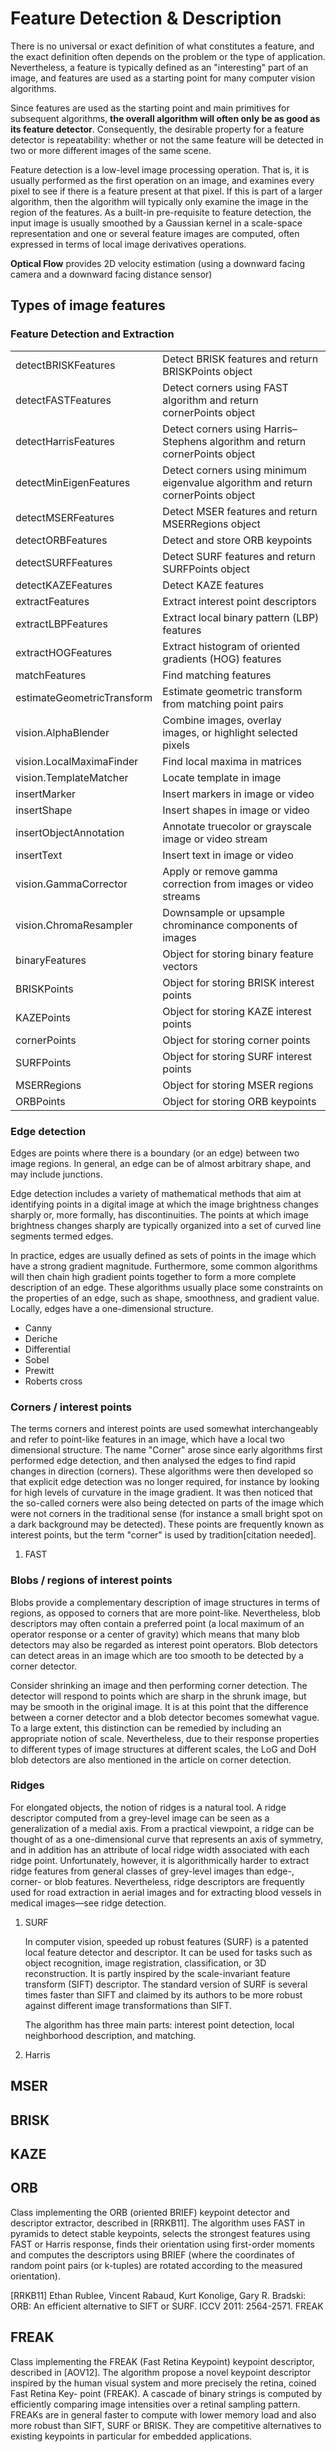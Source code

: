 * Feature Detection & Description

There is no universal or exact definition of what constitutes a feature, and the exact definition often depends on the problem or the type of application. Nevertheless, a feature is typically defined as an "interesting" part of an image, and features are used as a starting point for many computer vision algorithms.

Since features are used as the starting point and main primitives for subsequent algorithms, *the overall algorithm will often only be as good as its feature detector*. Consequently, the desirable property for a feature detector is repeatability: whether or not the same feature will be detected in two or more different images of the same scene.

Feature detection is a low-level image processing operation. That is, it is usually performed as the first operation on an image, and examines every pixel to see if there is a feature present at that pixel. If this is part of a larger algorithm, then the algorithm will typically only examine the image in the region of the features. As a built-in pre-requisite to feature detection, the input image is usually smoothed by a Gaussian kernel in a scale-space representation and one or several feature images are computed, often expressed in terms of local image derivatives operations.


*Optical Flow* provides 2D velocity estimation (using a downward facing camera and a downward facing distance sensor)

** Types of image features

*** Feature Detection and Extraction
| detectBRISKFeatures        | Detect BRISK features and return BRISKPoints object                              |
| detectFASTFeatures         | Detect corners using FAST algorithm and return cornerPoints object               |
| detectHarrisFeatures       | Detect corners using Harris–Stephens algorithm and return cornerPoints object    |
| detectMinEigenFeatures     | Detect corners using minimum eigenvalue algorithm and return cornerPoints object |
| detectMSERFeatures         | Detect MSER features and return MSERRegions object                               |
| detectORBFeatures          | Detect and store ORB keypoints                                                   |
| detectSURFFeatures         | Detect SURF features and return SURFPoints object                                |
| detectKAZEFeatures         | Detect KAZE features                                                             |
| extractFeatures            | Extract interest point descriptors                                               |
| extractLBPFeatures         | Extract local binary pattern (LBP) features                                      |
| extractHOGFeatures         | Extract histogram of oriented gradients (HOG) features                           |
| matchFeatures              | Find matching features                                                           |
| estimateGeometricTransform | Estimate geometric transform from matching point pairs                           |
| vision.AlphaBlender        | Combine images, overlay images, or highlight selected pixels                     |
| vision.LocalMaximaFinder   | Find local maxima in matrices                                                    |
| vision.TemplateMatcher     | Locate template in image                                                         |
| insertMarker               | Insert markers in image or video                                                 |
| insertShape                | Insert shapes in image or video                                                  |
| insertObjectAnnotation     | Annotate truecolor or grayscale image or video stream                            |
| insertText                 | Insert text in image or video                                                    |
| vision.GammaCorrector      | Apply or remove gamma correction from images or video streams                    |
| vision.ChromaResampler     | Downsample or upsample chrominance components of images                          |
| binaryFeatures             | Object for storing binary feature vectors                                        |
| BRISKPoints                | Object for storing BRISK interest points                                         |
| KAZEPoints                 | Object for storing KAZE interest points                                          |
| cornerPoints               | Object for storing corner points                                                 |
| SURFPoints                 | Object for storing SURF interest points                                          |
| MSERRegions                | Object for storing MSER regions                                                  |
| ORBPoints                  | Object for storing ORB keypoints                                                 |

*** Edge detection

Edges are points where there is a boundary (or an edge) between two image regions. In general, an edge can be of almost arbitrary shape, and may include junctions.

Edge detection includes a variety of mathematical methods that aim at identifying points in a digital image at which the image brightness changes sharply or, more formally, has discontinuities. The points at which image brightness changes sharply are typically organized into a set of curved line segments termed edges.

In practice, edges are usually defined as sets of points in the image which have a strong gradient magnitude. Furthermore, some common algorithms will then chain high gradient points together to form a more complete description of an edge. These algorithms usually place some constraints on the properties of an edge, such as shape, smoothness, and gradient value. Locally, edges have a one-dimensional structure.

- Canny
- Deriche
- Differential
- Sobel
- Prewitt
- Roberts cross

*** Corners / interest points

The terms corners and interest points are used somewhat interchangeably and refer to point-like features in an image, which have a local two dimensional structure. The name "Corner" arose since early algorithms first performed edge detection, and then analysed the edges to find rapid changes in direction (corners). These algorithms were then developed so that explicit edge detection was no longer required, for instance by looking for high levels of curvature in the image gradient. It was then noticed that the so-called corners were also being detected on parts of the image which were not corners in the traditional sense (for instance a small bright spot on a dark background may be detected). These points are frequently known as interest points, but the term "corner" is used by tradition[citation needed].

**** FAST

*** Blobs / regions of interest points

Blobs provide a complementary description of image structures in terms of regions, as opposed to corners that are more point-like. Nevertheless, blob descriptors may often contain a preferred point (a local maximum of an operator response or a center of gravity) which means that many blob detectors may also be regarded as interest point operators. Blob detectors can detect areas in an image which are too smooth to be detected by a corner detector.

Consider shrinking an image and then performing corner detection. The detector will respond to points which are sharp in the shrunk image, but may be smooth in the original image. It is at this point that the difference between a corner detector and a blob detector becomes somewhat vague. To a large extent, this distinction can be remedied by including an appropriate notion of scale. Nevertheless, due to their response properties to different types of image structures at different scales, the LoG and DoH blob detectors are also mentioned in the article on corner detection.

*** Ridges
For elongated objects, the notion of ridges is a natural tool. A ridge descriptor computed from a grey-level image can be seen as a generalization of a medial axis. From a practical viewpoint, a ridge can be thought of as a one-dimensional curve that represents an axis of symmetry, and in addition has an attribute of local ridge width associated with each ridge point. Unfortunately, however, it is algorithmically harder to extract ridge features from general classes of grey-level images than edge-, corner- or blob features. Nevertheless, ridge descriptors are frequently used for road extraction in aerial images and for extracting blood vessels in medical images—see ridge detection.

**** SURF

In computer vision, speeded up robust features (SURF) is a patented local feature detector and descriptor. It can be used for tasks such as object recognition, image registration, classification, or 3D reconstruction. It is partly inspired by the scale-invariant feature transform (SIFT) descriptor. The standard version of SURF is several times faster than SIFT and claimed by its authors to be more robust against different image transformations than SIFT.

The algorithm has three main parts: interest point detection, local neighborhood description, and matching.
**** Harris
** MSER
** BRISK
** KAZE
** ORB

Class implementing the ORB (oriented BRIEF) keypoint detector and descriptor extractor, described in [RRKB11]. The algorithm uses FAST in pyramids to detect stable keypoints, selects the strongest features using FAST or Harris response, finds their orientation using first-order moments and computes the descriptors using BRIEF (where the coordinates of random point pairs (or k-tuples) are rotated according to the measured orientation).

[RRKB11]	Ethan Rublee, Vincent Rabaud, Kurt Konolige, Gary R. Bradski: ORB: An efficient alternative to SIFT or SURF. ICCV 2011: 2564-2571.
FREAK

** FREAK

Class implementing the FREAK (Fast Retina Keypoint) keypoint descriptor, described in [AOV12]. The algorithm propose a novel keypoint descriptor inspired by the human visual system and more precisely the retina, coined Fast Retina Key- point (FREAK). A cascade of binary strings is computed by efficiently comparing image intensities over a retinal sampling pattern. FREAKs are in general faster to compute with lower memory load and also more robust than SIFT, SURF or BRISK. They are competitive alternatives to existing keypoints in particular for embedded applications.


** Object Detection Using Features
| ocr                           | Recognize text using optical character recognition                               |
| acfObjectDetector             | Detect objects using aggregate channel features                                  |
| vision.CascadeObjectDetector  | Detect objects using the Viola-Jones algorithm                                   |
| vision.ForegroundDetector     | Foreground detection using Gaussian mixture models                               |
| vision.PeopleDetector         | Detect upright people using HOG features                                         |
| vision.BlobAnalysis           | Properties of connected regions                                                  |
| detectBRISKFeatures           | Detect BRISK features and return BRISKPoints object                              |
| detectFASTFeatures            | Detect corners using FAST algorithm and return cornerPoints object               |
| detectHarrisFeatures          | Detect corners using Harris–Stephens algorithm and return cornerPoints object    |
| detectKAZEFeatures            | Detect KAZE features                                                             |
| detectMinEigenFeatures        | Detect corners using minimum eigenvalue algorithm and return cornerPoints object |
| detectMSERFeatures            | Detect MSER features and return MSERRegions object                               |
| detectORBFeatures             | Detect and store ORB keypoints                                                   |
| detectSURFFeatures            | Detect SURF features and return SURFPoints object                                |
| extractFeatures               | Extract interest point descriptors                                               |
| matchFeatures                 | Find matching features                                                           |
| bbox2points                   | Convert rectangle to corner points list                                          |
| bboxOverlapRatio              | Compute bounding box overlap ratio                                               |
| selectStrongestBbox           | Select strongest bounding boxes from overlapping clusters                        |
| selectStrongestBboxMulticlass | Select strongest multiclass bounding boxes from overlapping clusters             |

* Optical Flow

*** Tracking and Motion Estimation
| vision.DeployableVideoPlayer | Display video                                                                       |
| vision.VideoFileReader       | Read video frames and audio samples from video file                                 |
| vision.VideoFileWriter       | Write video frames and audio samples to video file                                  |
| assignDetectionsToTracks     | Assign detections to tracks for multiobject tracking                                |
| vision.KalmanFilter          | Correction of measurement, state, and state estimation error covariance             |
| vision.HistogramBasedTracker | Histogram-based object tracking                                                     |
| vision.PointTracker          | Track points in video using Kanade-Lucas-Tomasi (KLT) algorithm                     |
| vision.TemplateMatcher       | Locate template in image                                                            |
| opticalFlow                  | Object for storing optical flow matrices                                            |
| opticalFlowFarneback         | Object for estimating optical flow using Farneback method                           |
| opticalFlowHS                | Object for estimating optical flow using Horn-Schunck method                        |
| opticalFlowLK                | Object for estimating optical flow using Lucas-Kanade method                        |
| opticalFlowLKDoG             | Object for estimating optical flow using Lucas-Kanade derivative of Gaussian method |
| vision.TemplateMatcher       | Locate template in image                                                            |
| insertMarker                 | Insert markers in image or video                                                    |
| insertShape                  | Insert shapes in image or video                                                     |
| insertObjectAnnotation       | Annotate truecolor or grayscale image or video stream                               |
| insertText                   | Insert text in image or video                                                       |
* SLAM - Simultaneous Localization And Mapping
** What is vSLAM?

#+CAPTION: From https://www.mathworks.com/help/vision/examples/monocular-visual-simultaneous-localization-and-mapping.html
#+BEGIN_QUOTE
Visual simultaneous localization and mapping (vSLAM), refers to the process of calculating the position and orientation of a camera with respect to its surroundings, while simultaneously mapping the environment. The process uses only visual inputs from the camera. Applications for vSLAM include augmented reality, robotics, and autonomous driving.
#+END_QUOTE

Slam algorithms are algorithms that simultaneously tracks the movement of the camera (usually mounted onto a robot/car/etc.) and create a point cloud map of the surroundings that they passed. They create a map of the surroundings and localize them self within this map, which is particularly handy for mobile robots. In particular, we'll be looking at monocular slam algorithms, where monocular means that they preform slam based on a rgb image sequence (video) created by 1 camera at each time-instance.

NOTE: Monocular slam has has one big characteristic which provides it with a big pro but also a big con, it is scale independent. It cannot estimate the scale of the scenery and thus the precieved scale of the scenery will drift. This often is attempted to be fixed by trying to detect scenery that you already have been (you have traveled in a loop) and then the scale-drift can be estimated and corrected. This does bring the big pro that the algorithms work for big outdoor sceneries, small indoor sceneries and for transitions between these two.

** Monocular slam algorithms

Monocular slam algorithms can be divided into two groups, those who use feature-based methods and those who use direct methods:

- Feature-based slam algorithms:
  Feature-based slam algorithms take the images and within these images, they search for certain features, key-points, (for instance corners) and only use these features to estimate the location and surroundings. This means that they throw away a lot of positional valuable information from the image, but this does simplifies the whole process.

- Direct slam algorithms:
  Direct slam algorithms do not search the image for key-points but instead use the image intensities to estimate the location and surroundings. This does mean that they use more information from the images and thus tend to be robuster and create a more detailed map of the surrounding. However they do require a lot more computational costs.

#+CAPTION: https://medium.com/@j.zijlmans/lsd-slam-vs-orb-slam2-a-literature-based-comparison-20732df431d
[[file:./images/screenshot-01.png]]

Given that we're trying to use a track that could be described by a bunch of edges, we'll be looking at feature-based algorithms. Note to self: Should really add an explanation why the lack of features on the carpet means that optical flow is terrible when trying to detect features on it. Doing a direct SLAM is really a much more computationaly intensive (and less robust) way of doing a feature based. And it's so much easier to reason about a good feature detecter.

** Matlab Resources

https://www.mathworks.com/help/vision/examples/monocular-visual-simultaneous-localization-and-mapping.html

https://www.mathworks.com/help/vision/ug/monocular-visual-odometry.html

** Creating a fusion filter

Create the filter to fuse IMU and visual odometry measurements. This example uses a loosely coupled method to fuse the measurements. While the results are not as accurate as a tightly coupled method, the amount of processing required is significantly less and the results are adequate. The fusion filter uses an error-state Kalman filter to track orientation (as a quaternion), position, velocity, and sensor biases.

The insfilterErrorState object has the following functions to process sensor data: predict and fusemvo.

The predict function takes the accelerometer and gyroscope measurements from the IMU as inputs. Call the predict function each time the accelerometer and gyroscope are sampled. This function predicts the state forward by one time step based on the accelerometer and gyroscope measurements, and updates the error state covariance of the filter.

The fusemvo function takes the visual odometry pose estimates as input. This function updates the error states based on the visual odometry pose estimates by computing a Kalman gain that weighs the various inputs according to their uncertainty. As with the predict function, this function also updates the error state covariance, this time taking the Kalman gain into account. The state is then updated using the new error state and the error state is reset.

#+BEGIN_SRC matlab
filt = insfilterErrorState('IMUSampleRate', sampleRate, ...
    'ReferenceFrame', 'ENU')
% Set the initial state and error state covariance.
helperInitialize(filt, traj);
#+END_SRC

** Specify the IMU Sensor

Define an IMU sensor model containing an accelerometer and gyroscope using the imuSensor System object. The sensor model contains properties to model both deterministic and stochastic noise sources. The property values set here are typical for low-cost MEMS sensors.

#+BEGIN_SRC matlab
% Set the RNG seed to default to obtain the same results for subsequent
% runs.
rng('default')

imu = imuSensor('SampleRate', sampleRate, 'ReferenceFrame', 'ENU');

% Accelerometer
imu.Accelerometer.MeasurementRange =  19.6; % m/s^2
imu.Accelerometer.Resolution = 0.0024; % m/s^2/LSB
imu.Accelerometer.NoiseDensity = 0.01; % (m/s^2)/sqrt(Hz)

% Gyroscope
imu.Gyroscope.MeasurementRange = deg2rad(250); % rad/s
imu.Gyroscope.Resolution = deg2rad(0.0625); % rad/s/LSB
imu.Gyroscope.NoiseDensity = deg2rad(0.0573); % (rad/s)/sqrt(Hz)
imu.Gyroscope.ConstantBias = deg2rad(2); % rad/s
#+END_SRC

** Specify the Visual Odometry Model

Define the visual odometry model parameters. These parameters model a feature matching and tracking-based visual odometry system using a monocular camera. The scale parameter accounts for the unknown scale of subsequent vision frames of the monocular camera. The other parameters model the drift in the visual odometry reading as a combination of white noise and a first-order Gauss-Markov process.

#+BEGIN_SRC matlab
% The flag useVO determines if visual odometry is used:
% useVO = false; % Only IMU is used.
useVO = true; % Both IMU and visual odometry are used.

paramsVO.scale = 2;
paramsVO.sigmaN = 0.139;
paramsVO.tau = 232;
paramsVO.sigmaB = sqrt(1.34);
paramsVO.driftBias = [0 0 0];
#+END_SRC

* ORB-slam2

# based on: http://ieeexplore.ieee.org/document/7219438/?part=1 and https://arxiv.org/abs/1610.06475

ORB-slam2 is more feature based, and uses ORB features because of the speed in which these can be extracted from images and there rotational invariance.

#+CAPTION: Overview of ORB-SLAM2 algorithm
[[file:./images/screenshot-02.png]]

The algorithms works on three threads, a tracking thread, a local mapping thread and a loop closing thread.

** Initializing the map

To initialize the map starting by computing the relative pose between two scenes, they compute two geometrical models in parallel, one for a planar scene, a homography and one for non-planar scenes, a fundamental matrix. They then choose one of both based on a relative score of both. Using the selected model they estimate multiple motion hypotheses and en see if one is significantly better then the others, if so, a full bundle adjustment is done, otherwise the initialization starts over.

** Tracking

The tracking part localizes the camera and decides when to insert a new keyframe. Features are matched with the previous frame and the pose is optimized using motion-only bundle adjustment. The features extracted are FAST corners. (for res. till 752x480, 1000 corners should be good, for higher (KITTI 1241x376) 2000 corners works). Multiple scale-levels (factor 1.2) are used and each level is divided into a grid in which 5 corners per cell are attempted to be extracted. These FAST corners are then described using ORB. The initial pose is estimated using a constant velocity motion model. If the tracking is lost, the place recognition module kicks in and tries to re-localize itself. When there is an estimation of the pose and feature matches, the co-visibility graph of keyframes, that is maintained by the system, is used to get a local visible map. This local map consists of keyframes that share map point with the current frame, the neighbors of these keyframes and a reference keyframe which share the most map points with the current frame. Through re-projection, matches of the local map are searched on the frame and the camera pose is optimized using these matches. Finally is decided if a new Keyframe needs to be created, new keyframes are inserted very frequently to make tracking more robust. A new keyframe is created when at least 20 frames has passed from the last keyframe, and last global re-localization, the frame tracks at least 50 points of which less then 90% are point from the reference keyframe.

** Local mapping

First the new keyframe is inserted into the covisibility graph, the spanning tree linking a keyframe to the keyframe with the most points in common, and a 'bag of words' representation of the keyframe (used for data association for triangulating new points) is created.

New map points are created by triangulating ORB from connected keyframes in the covisibility graph. The unmachted ORB in a keyframe are compared with other unmatched ORB in other keyframes. The match must fulfill the epipolare constraint to be valid. To be a match, the ORB pairs are triangulated and checked if in both frames they have a positive depth, and the parallax, re projection error and scale consistency is checked. Then the match is projected to other connected keyframes to check if it is also in these.

The new map points first need to go through a test to increase the likelihood of these map points being valid. They need to be found in more than 25 % of the frames in which it is predicted to be visible and it must be observed by at least three keyframes.

Then through local bundle adjustment, the current keyframe, all keyframes connected to it through the co-visibility graph and all the map points seen by these keyframes are optimized using the keyframes that do see the map points but are not connected to the current keyframe.

Finally keyframes that are abundent are discarded to remain a certain simplicity. Keyframes from which more than 90 % of the map points can be seen by three other keyframes in the same scale-level are discarded.

** Loop closing

To detect possible loops, they check bag of words vectors of the current keyframe and its neighbors in the covisibitlity graph. The min. simularity of these bag of words vectors is taken as a benchmark and from all the keyframes with a bag of words simulatrity to the current key frame that is greater that this benchmark, all the keyframes that are allready connected to the current keyframe are removed. If three loop canditates that are consistant are detected consecutively, this loop is regarded as a serious candiddate.

For these loops, the similarity transformation is calculated (7DOF, 3 trans, 3 rot, 1 scale) RANSAC itterations are prformed to find them and these are then optimized after which more correspondences are searched and then again an optimization is preformed. If the similarity is supported by having enough inlier's, the loop is accepted.

The current keyframe pose in then adjusted and this is propagated to its neighbors and the corresponding map-points are fused. Finally a pose graph optimization is preformed over the essential graph to take out the loop closure created errors along the graph. This also corrects for scale drift.

** Parameters

** Glossary
- Key Frames
A subset of video frames that contain cues for localization and tracking. Two consecutive key frames usually involve sufficient visual change.

- Map Points
A list of 3-D points that represent the map of the environment reconstructed from the key frames.

- Covisibility Graph
A graph consisting of key frame as nodes. Two key frames are connected by an edge if they share common map points. The weight of an edge is the number of shared map points.

- Essential Graph
A subgraph of covisibility graph containing only edges with high weight, i.e. more shared map points.

- Recognition Database
A database used to recognize whether a place has been visited in the past. The database stores the visual word-to-image mapping based on the input bag of features. It is used to search for an image that is visually similar to a query image.




* Hough Transform


#+BEGIN_SRC jupyter-python :session drone-kinematics



#+END_SRC
